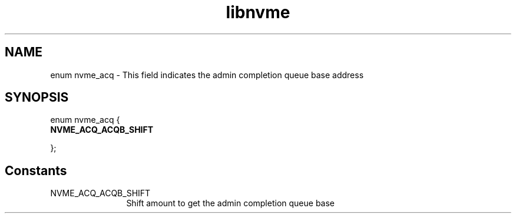 .TH "libnvme" 9 "enum nvme_acq" "October 2024" "API Manual" LINUX
.SH NAME
enum nvme_acq \- This field indicates the admin completion queue base address
.SH SYNOPSIS
enum nvme_acq {
.br
.BI "    NVME_ACQ_ACQB_SHIFT"

};
.SH Constants
.IP "NVME_ACQ_ACQB_SHIFT" 12
Shift amount to get the admin completion queue base
